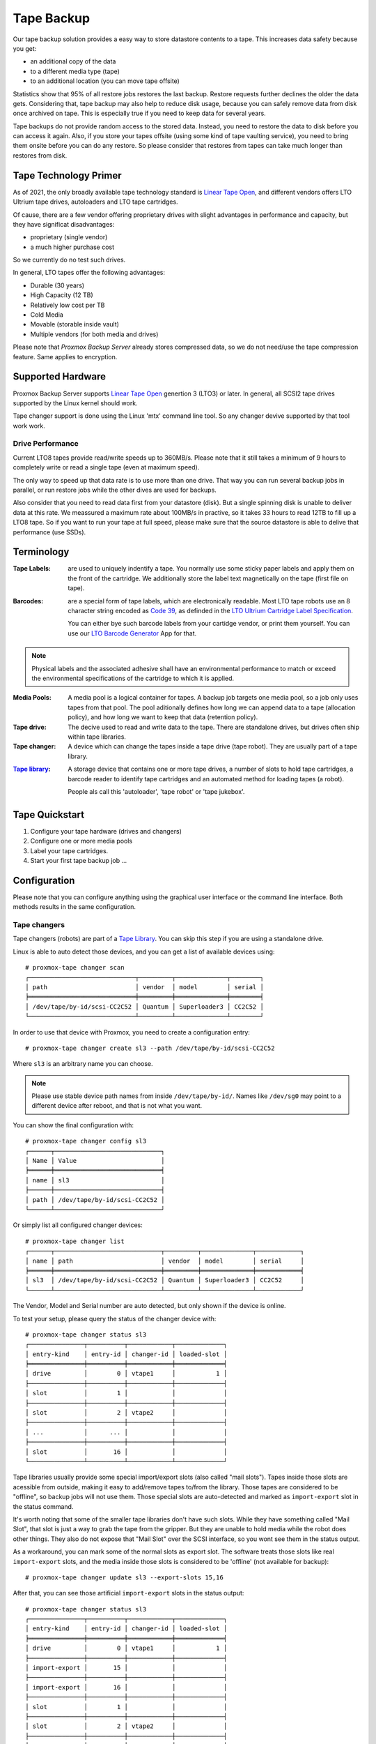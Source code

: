 Tape Backup
===========

Our tape backup solution provides a easy way to store datastore
contents to a tape. This increases data safety because you get:

- an additional copy of the data
- to a different media type (tape)
- to an additional location (you can move tape offsite)

Statistics show that 95% of all restore jobs restores the last
backup. Restore requests further declines the older the data gets.
Considering that, tape backup may also help to reduce disk usage,
because you can safely remove data from disk once archived on tape.
This is especially true if you need to keep data for several years.

Tape backups do not provide random access to the stored data. Instead,
you need to restore the data to disk before you can access it
again. Also, if you store your tapes offsite (using some kind of tape
vaulting service), you need to bring them onsite before you can do any
restore. So please consider that restores from tapes can take much
longer than restores from disk.


Tape Technology Primer
----------------------

.. _Linear Tape Open: https://en.wikipedia.org/wiki/Linear_Tape-Open

As of 2021, the only broadly available tape technology standard is
`Linear Tape Open`_, and different vendors offers LTO Ultrium tape
drives, autoloaders and LTO tape cartridges.

Of cause, there are a few vendor offering proprietary drives with
slight advantages in performance and capacity, but they have
significat disadvantages:

- proprietary (single vendor)
- a much higher purchase cost

So we currently do no test such drives.

In general, LTO tapes offer the following advantages:

- Durable (30 years)
- High Capacity (12 TB)
- Relatively low cost per TB
- Cold Media
- Movable (storable inside vault)
- Multiple vendors (for both media and drives)

Please note that `Proxmox Backup Server` already stores compressed
data, so we do not need/use the tape compression feature. Same applies
to encryption.


Supported Hardware
------------------

Proxmox Backup Server supports `Linear Tape Open`_ genertion 3
(LTO3) or later. In general, all SCSI2 tape drives supported by
the Linux kernel should work.

Tape changer support is done using the Linux 'mtx' command line
tool. So any changer devive supported by that tool work work.


Drive Performance
~~~~~~~~~~~~~~~~~

Current LTO8 tapes provide read/write speeds up to 360MB/s. Please
note that it still takes a minimum of 9 hours to completely write or
read a single tape (even at maximum speed).

The only way to speed up that data rate is to use more than one
drive. That way you can run several backup jobs in parallel, or run
restore jobs while the other dives are used for backups.

Also consider that you need to read data first from your datastore
(disk). But a single spinning disk is unable to deliver data at this
rate. We meassured a maximum rate about 100MB/s in practive, so it
takes 33 hours to read 12TB to fill up a LTO8 tape. So if you want to
run your tape at full speed, please make sure that the source
datastore is able to delive that performance (use SSDs).


Terminology
-----------

:Tape Labels: are used to uniquely indentify a tape. You normally use
   some sticky paper labels and apply them on the front of the
   cartridge. We additionally store the label text magnetically on the
   tape (first file on tape).

.. _Code 39: https://en.wikipedia.org/wiki/Code_39

.. _LTO Ultrium Cartridge Label Specification: https://www.ibm.com/support/pages/ibm-lto-ultrium-cartridge-label-specification

.. _LTO Barcode Generator: lto-barcode/index.html

:Barcodes: are a special form of tape labels, which are electronically
   readable. Most LTO tape robots use an 8 character string encoded as
   `Code 39`_, as definded in the `LTO Ultrium Cartridge Label
   Specification`_.

   You can either bye such barcode labels from your cartidge vendor,
   or print them yourself. You can use our `LTO Barcode Generator`_ App
   for that.

.. Note:: Physical labels and the associated adhesive shall have an
   environmental performance to match or exceed the environmental
   specifications of the cartridge to which it is applied.

:Media Pools: A media pool is a logical container for tapes. A backup
   job targets one media pool, so a job only uses tapes from that
   pool. The pool aditionally defines how long we can append data to a
   tape (allocation policy), and how long we want to keep that data
   (retention policy).

:Tape drive: The decive used to read and write data to the tape. There
   are standalone drives, but drives often ship within tape libraries.

:Tape changer: A device which can change the tapes inside a tape drive
   (tape robot). They are usually part of a tape library.

.. _Tape Library: https://en.wikipedia.org/wiki/Tape_library

:`Tape library`_: A storage device that contains one or more tape drives,
   a number of slots to hold tape cartridges, a barcode reader to
   identify tape cartridges and an automated method for loading tapes
   (a robot).

   People als call this 'autoloader', 'tape robot' or 'tape jukebox'.


Tape Quickstart
---------------

1. Configure your tape hardware (drives and changers)

2. Configure one or more media pools

3. Label your tape cartridges.

4. Start your first tape backup job ...


Configuration
-------------

Please note that you can configure anything using the graphical user
interface or the command line interface. Both methods results in the
same configuration.


Tape changers
~~~~~~~~~~~~~

Tape changers (robots) are part of a `Tape Library`_. You can skip
this step if you are using a standalone drive.

Linux is able to auto detect those devices, and you can get a list
of available devices using::

 # proxmox-tape changer scan
 ┌─────────────────────────────┬─────────┬──────────────┬────────┐
 │ path                        │ vendor  │ model        │ serial │
 ╞═════════════════════════════╪═════════╪══════════════╪════════╡
 │ /dev/tape/by-id/scsi-CC2C52 │ Quantum │ Superloader3 │ CC2C52 │
 └─────────────────────────────┴─────────┴──────────────┴────────┘

In order to use that device with Proxmox, you need to create a
configuration entry::

 # proxmox-tape changer create sl3 --path /dev/tape/by-id/scsi-CC2C52

Where ``sl3`` is an arbitrary name you can choose.

.. Note:: Please use stable device path names from inside
   ``/dev/tape/by-id/``. Names like ``/dev/sg0`` may point to a
   different device after reboot, and that is not what you want.

You can show the final configuration with::

 # proxmox-tape changer config sl3
 ┌──────┬─────────────────────────────┐
 │ Name │ Value                       │
 ╞══════╪═════════════════════════════╡
 │ name │ sl3                         │
 ├──────┼─────────────────────────────┤
 │ path │ /dev/tape/by-id/scsi-CC2C52 │
 └──────┴─────────────────────────────┘

Or simply list all configured changer devices::

 # proxmox-tape changer list
 ┌──────┬─────────────────────────────┬─────────┬──────────────┬────────────┐
 │ name │ path                        │ vendor  │ model        │ serial     │
 ╞══════╪═════════════════════════════╪═════════╪══════════════╪════════════╡
 │ sl3  │ /dev/tape/by-id/scsi-CC2C52 │ Quantum │ Superloader3 │ CC2C52     │
 └──────┴─────────────────────────────┴─────────┴──────────────┴────────────┘

The Vendor, Model and Serial number are auto detected, but only shown
if the device is online.

To test your setup, please query the status of the changer device with::

 # proxmox-tape changer status sl3
 ┌───────────────┬──────────┬────────────┬─────────────┐
 │ entry-kind    │ entry-id │ changer-id │ loaded-slot │
 ╞═══════════════╪══════════╪════════════╪═════════════╡
 │ drive         │        0 │ vtape1     │           1 │
 ├───────────────┼──────────┼────────────┼─────────────┤
 │ slot          │        1 │            │             │
 ├───────────────┼──────────┼────────────┼─────────────┤
 │ slot          │        2 │ vtape2     │             │
 ├───────────────┼──────────┼────────────┼─────────────┤
 │ ...           │      ... │            │             │
 ├───────────────┼──────────┼────────────┼─────────────┤
 │ slot          │       16 │            │             │
 └───────────────┴──────────┴────────────┴─────────────┘

Tape libraries usually provide some special import/export slots (also
called "mail slots"). Tapes inside those slots are acessible from
outside, making it easy to add/remove tapes to/from the library. Those
tapes are considered to be "offline", so backup jobs will not use
them. Those special slots are auto-detected and marked as
``import-export`` slot in the status command.

It's worth noting that some of the smaller tape libraries don't have
such slots. While they have something called "Mail Slot", that slot
is just a way to grab the tape from the gripper. But they are unable
to hold media while the robot does other things. They also do not
expose that "Mail Slot" over the SCSI interface, so you wont see them in
the status output.

As a workaround, you can mark some of the normal slots as export
slot. The software treats those slots like real ``import-export``
slots, and the media inside those slots is considered to be 'offline'
(not available for backup)::

 # proxmox-tape changer update sl3 --export-slots 15,16

After that, you can see those artificial ``import-export`` slots in
the status output::

 # proxmox-tape changer status sl3
 ┌───────────────┬──────────┬────────────┬─────────────┐
 │ entry-kind    │ entry-id │ changer-id │ loaded-slot │
 ╞═══════════════╪══════════╪════════════╪═════════════╡
 │ drive         │        0 │ vtape1     │           1 │
 ├───────────────┼──────────┼────────────┼─────────────┤
 │ import-export │       15 │            │             │
 ├───────────────┼──────────┼────────────┼─────────────┤
 │ import-export │       16 │            │             │
 ├───────────────┼──────────┼────────────┼─────────────┤
 │ slot          │        1 │            │             │
 ├───────────────┼──────────┼────────────┼─────────────┤
 │ slot          │        2 │ vtape2     │             │
 ├───────────────┼──────────┼────────────┼─────────────┤
 │ ...           │      ... │            │             │
 ├───────────────┼──────────┼────────────┼─────────────┤
 │ slot          │       14 │            │             │
 └───────────────┴──────────┴────────────┴─────────────┘


Tape drives
~~~~~~~~~~~

Linux is able to auto detect tape drives, and you can get a list
of available tape drives using::

 # proxmox-tape drive scan
 ┌────────────────────────────────┬────────┬─────────────┬────────┐
 │ path                           │ vendor │ model       │ serial │
 ╞════════════════════════════════╪════════╪═════════════╪════════╡
 │ /dev/tape/by-id/scsi-12345-nst │ IBM    │ ULT3580-TD4 │  12345 │
 └────────────────────────────────┴────────┴─────────────┴────────┘

In order to use that drive with Proxmox, you need to create a
configuration entry::

 # proxmox-tape drive create mydrive --path  /dev/tape/by-id/scsi-12345-nst

.. Note:: Please use stable device path names from inside
   ``/dev/tape/by-id/``. Names like ``/dev/nst0`` may point to a
   different device after reboot, and that is not what you want.

If you have a tape library, you also need to set the associated
changer device::

 # proxmox-tape drive update mydrive --changer sl3  --changer-drive-id 0

The ``--changer-drive-id`` is only necessary if the tape library
includes more than one drive (The changer status command lists all
drive IDs).

You can show the final configuration with::

 # proxmox-tape drive config mydrive
 ┌─────────┬────────────────────────────────┐
 │ Name    │ Value                          │
 ╞═════════╪════════════════════════════════╡
 │ name    │ mydrive                        │
 ├─────────┼────────────────────────────────┤
 │ path    │ /dev/tape/by-id/scsi-12345-nst │
 ├─────────┼────────────────────────────────┤
 │ changer │ sl3                            │
 └─────────┴────────────────────────────────┘

.. NOTE:: The ``changer-drive-id`` value 0 is not stored in the
   configuration, because that is the default.

To list all configured drives use::

 # proxmox-tape drive list
 ┌──────────┬────────────────────────────────┬─────────┬────────┬─────────────┬────────┐
 │ name     │ path                           │ changer │ vendor │ model       │ serial │
 ╞══════════╪════════════════════════════════╪═════════╪════════╪═════════════╪════════╡
 │ mydrive  │ /dev/tape/by-id/scsi-12345-nst │ sl3     │ IBM    │ ULT3580-TD4 │ 12345  │
 └──────────┴────────────────────────────────┴─────────┴────────┴─────────────┴────────┘

The Vendor, Model and Serial number are auto detected, but only shown
if the device is online.

For testing, you can simply query the drive status with::

 # proxmox-tape status --drive mydrive
 ┌───────────┬────────────────────────┐
 │ Name      │ Value                  │
 ╞═══════════╪════════════════════════╡
 │ blocksize │ 0                      │
 ├───────────┼────────────────────────┤
 │ status    │ DRIVE_OPEN | IM_REP_EN │
 └───────────┴────────────────────────┘

.. NOTE:: Blocksize should always be 0 (variable block size
   mode). This is the default anyways.


Media Pools
~~~~~~~~~~~


Tape Jobs
~~~~~~~~~


Administration
--------------

Label Tapes
~~~~~~~~~~~

By default, tape cartidges all looks the same, so you need to put a
label on them for unique identification. So first, put a sticky paper
label with some human readable text on the cartridge.

If you use a `Tape Library`_, you should use an 8 character string
encoded as `Code 39`_, as definded in the `LTO Ultrium Cartridge Label
Specification`_. You can either bye such barcode labels from your
cartidge vendor, or print them yourself. You can use our `LTO Barcode
Generator`_ App for that.

Next, you need to write that same label text to the tape, so that the
software can uniquely identify the tape too.

For a standalone drive, manually insert the new tape cartidge into the
drive and run:

 # proxmox-tape label --changer-id <label-text> --drive <drive-name>

.. Note:: For safety reasons, this command fails if the tape contain
   any data. If you want to overwrite it anways, erase the tape first.

You can verify success by reading back the label:

 # proxmox-tape read-label --drive <drive-name>

If you have a tape library, apply the sticky barcode label to the tape
cartridges first. Then load those empty tapes into the library. You
can then label all unlabeled tapes with a single command:

 # proxmox-tape barcode-label --drive <drive-name>


Run Tape Backups
~~~~~~~~~~~~~~~~

Restore from Tape
~~~~~~~~~~~~~~~~~

Update Inventory
~~~~~~~~~~~~~~~~

Restore Catalog
~~~~~~~~~~~~~~~
